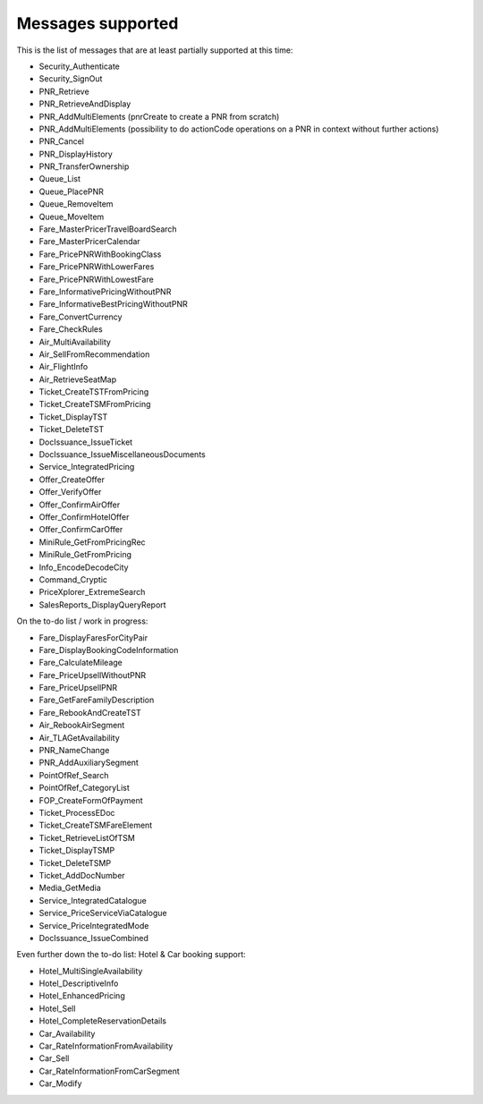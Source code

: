 ******************
Messages supported
******************

This is the list of messages that are at least partially supported at this time:

- Security_Authenticate
- Security_SignOut
- PNR_Retrieve
- PNR_RetrieveAndDisplay
- PNR_AddMultiElements (pnrCreate to create a PNR from scratch)
- PNR_AddMultiElements (possibility to do actionCode operations on a PNR in context without further actions)
- PNR_Cancel
- PNR_DisplayHistory
- PNR_TransferOwnership
- Queue_List
- Queue_PlacePNR
- Queue_RemoveItem
- Queue_MoveItem
- Fare_MasterPricerTravelBoardSearch
- Fare_MasterPricerCalendar
- Fare_PricePNRWithBookingClass
- Fare_PricePNRWithLowerFares
- Fare_PricePNRWithLowestFare
- Fare_InformativePricingWithoutPNR
- Fare_InformativeBestPricingWithoutPNR
- Fare_ConvertCurrency
- Fare_CheckRules
- Air_MultiAvailability
- Air_SellFromRecommendation
- Air_FlightInfo
- Air_RetrieveSeatMap
- Ticket_CreateTSTFromPricing
- Ticket_CreateTSMFromPricing
- Ticket_DisplayTST
- Ticket_DeleteTST
- DocIssuance_IssueTicket
- DocIssuance_IssueMiscellaneousDocuments
- Service_IntegratedPricing
- Offer_CreateOffer
- Offer_VerifyOffer
- Offer_ConfirmAirOffer
- Offer_ConfirmHotelOffer
- Offer_ConfirmCarOffer
- MiniRule_GetFromPricingRec
- MiniRule_GetFromPricing
- Info_EncodeDecodeCity
- Command_Cryptic
- PriceXplorer_ExtremeSearch
- SalesReports_DisplayQueryReport

On the to-do list / work in progress:

- Fare_DisplayFaresForCityPair
- Fare_DisplayBookingCodeInformation
- Fare_CalculateMileage
- Fare_PriceUpsellWithoutPNR
- Fare_PriceUpsellPNR
- Fare_GetFareFamilyDescription
- Fare_RebookAndCreateTST
- Air_RebookAirSegment
- Air_TLAGetAvailability
- PNR_NameChange
- PNR_AddAuxiliarySegment
- PointOfRef_Search
- PointOfRef_CategoryList
- FOP_CreateFormOfPayment
- Ticket_ProcessEDoc
- Ticket_CreateTSMFareElement
- Ticket_RetrieveListOfTSM
- Ticket_DisplayTSMP
- Ticket_DeleteTSMP
- Ticket_AddDocNumber
- Media_GetMedia
- Service_IntegratedCatalogue
- Service_PriceServiceViaCatalogue
- Service_PriceIntegratedMode
- DocIssuance_IssueCombined

Even further down the to-do list: Hotel & Car booking support:

- Hotel_MultiSingleAvailability
- Hotel_DescriptiveInfo
- Hotel_EnhancedPricing
- Hotel_Sell
- Hotel_CompleteReservationDetails
- Car_Availability
- Car_RateInformationFromAvailability
- Car_Sell
- Car_RateInformationFromCarSegment
- Car_Modify


